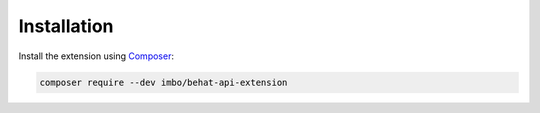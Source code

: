 Installation
============

Install the extension using `Composer <https://getcomposer.org/>`_:

.. code-block:: console

    composer require --dev imbo/behat-api-extension
